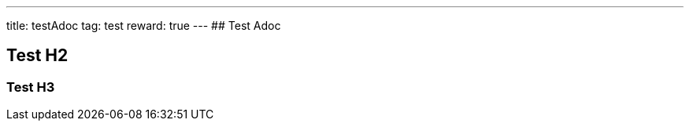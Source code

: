---
title: testAdoc
tag: test
reward: true
---
## Test Adoc
++++
<!-- more -->
++++

== Test H2 ==
=== Test H3 ===
